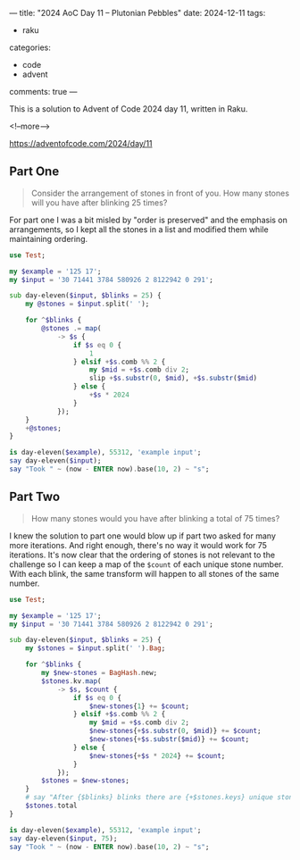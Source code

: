 ---
title: "2024 AoC Day 11 – Plutonian Pebbles"
date: 2024-12-11
tags:
  - raku
categories:
  - code
  - advent
comments: true
---

This is a solution to Advent of Code 2024 day 11, written in Raku.

<!--more-->

[[https://adventofcode.com/2024/day/11]]

** Part One

#+begin_quote
Consider the arrangement of stones in front of you. How many stones will you have after blinking
25 times?
#+end_quote

For part one I was a bit misled by "order is preserved" and the emphasis on arrangements, so I
kept all the stones in a list and modified them while maintaining ordering.

#+begin_src raku :results output
use Test;

my $example = '125 17';
my $input = '30 71441 3784 580926 2 8122942 0 291';

sub day-eleven($input, $blinks = 25) {
    my @stones = $input.split(' ');

    for ^$blinks {
        @stones .= map(
            -> $s {
                if $s eq 0 {
                    1
                } elsif +$s.comb %% 2 {
                    my $mid = +$s.comb div 2;
                    slip +$s.substr(0, $mid), +$s.substr($mid)
                } else {
                    +$s * 2024
                }
            });
    }
    +@stones;
}

is day-eleven($example), 55312, 'example input';
say day-eleven($input);
say "Took " ~ (now - ENTER now).base(10, 2) ~ "s";
#+end_src

#+RESULTS:
: ok 1 - example input
: 191690
: Took 1.60s


** Part Two

#+begin_quote
How many stones would you have after blinking a total of 75 times?
#+end_quote

I knew the solution to part one would blow up if part two asked for many more iterations. And
right enough, there's no way it would work for 75 iterations. It's now clear that the ordering
of stones is not relevant to the challenge so I can keep a map of the ~$count~ of each unique
stone number. With each blink, the same transform will happen to all stones of the same
number.

#+begin_src raku :results output
use Test;

my $example = '125 17';
my $input = '30 71441 3784 580926 2 8122942 0 291';

sub day-eleven($input, $blinks = 25) {
    my $stones = $input.split(' ').Bag;

    for ^$blinks {
        my $new-stones = BagHash.new;
        $stones.kv.map(
            -> $s, $count {
                if $s eq 0 {
                    $new-stones{1} += $count;
                } elsif +$s.comb %% 2 {
                    my $mid = +$s.comb div 2;
                    $new-stones{+$s.substr(0, $mid)} += $count;
                    $new-stones{+$s.substr($mid)} += $count;
                } else {
                    $new-stones{+$s * 2024} += $count;
                }
            });
        $stones = $new-stones;
    }
    # say "After {$blinks} blinks there are {+$stones.keys} unique stone numbers";
    $stones.total
}

is day-eleven($example), 55312, 'example input';
say day-eleven($input, 75);
say "Took " ~ (now - ENTER now).base(10, 2) ~ "s";
#+end_src

#+RESULTS:
: ok 1 - example input
: 228651922369703
: Took 1.33s
